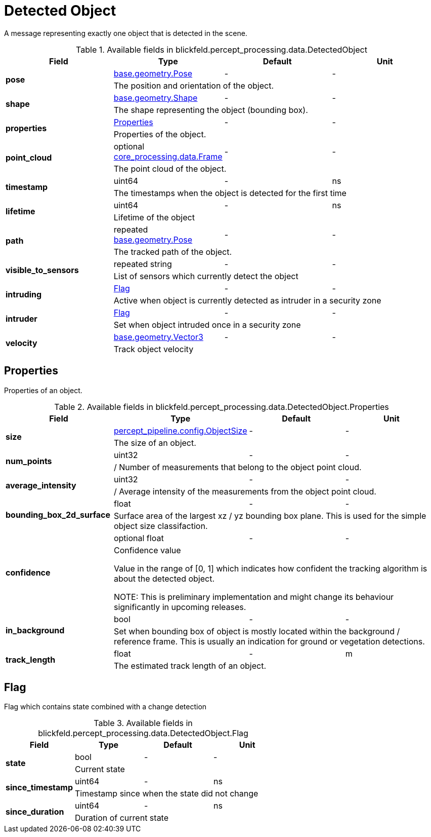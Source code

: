 [#_blickfeld_percept_processing_data_DetectedObject]
= Detected Object

A message representing exactly one object that is detected in the scene.

.Available fields in blickfeld.percept_processing.data.DetectedObject
|===
| Field | Type | Default | Unit

.2+| *pose* | xref:blickfeld/base/geometry/pose.adoc[base.geometry.Pose] | - | - 
3+| The position and orientation of the object.

.2+| *shape* | xref:blickfeld/base/geometry/shape.adoc[base.geometry.Shape] | - | - 
3+| The shape representing the object (bounding box).

.2+| *properties* | xref:blickfeld/percept_processing/data/detected_object.adoc#_blickfeld_percept_processing_data_DetectedObject_Properties[Properties] | - | - 
3+| Properties of the object.

.2+| *point_cloud* | optional xref:blickfeld/core_processing/data/frame.adoc[core_processing.data.Frame] | - | - 
3+| The point cloud of the object.

.2+| *timestamp* | uint64| - | ns 
3+| The timestamps when the object is detected for the first time

.2+| *lifetime* | uint64| - | ns 
3+| Lifetime of the object

.2+| *path* | repeated xref:blickfeld/base/geometry/pose.adoc[base.geometry.Pose] | - | - 
3+| The tracked path of the object.

.2+| *visible_to_sensors* | repeated string| - | - 
3+| List of sensors which currently detect the object

.2+| *intruding* | xref:blickfeld/percept_processing/data/detected_object.adoc#_blickfeld_percept_processing_data_DetectedObject_Flag[Flag] | - | - 
3+| Active when object is currently detected as intruder in a security zone

.2+| *intruder* | xref:blickfeld/percept_processing/data/detected_object.adoc#_blickfeld_percept_processing_data_DetectedObject_Flag[Flag] | - | - 
3+| Set when object intruded once in a security zone

.2+| *velocity* | xref:blickfeld/base/geometry/vector3.adoc[base.geometry.Vector3] | - | - 
3+| Track object velocity

|===

[#_blickfeld_percept_processing_data_DetectedObject_Properties]
== Properties

Properties of an object.

.Available fields in blickfeld.percept_processing.data.DetectedObject.Properties
|===
| Field | Type | Default | Unit

.2+| *size* | xref:blickfeld/percept_pipeline/config/object_size.adoc[percept_pipeline.config.ObjectSize] | - | - 
3+| The size of an object.

.2+| *num_points* | uint32| - | - 
3+| / Number of measurements that belong to the object point cloud.

.2+| *average_intensity* | uint32| - | - 
3+| / Average intensity of the measurements from the object point cloud.

.2+| *bounding_box_2d_surface* | float| - | - 
3+| Surface area of the largest xz / yz bounding box plane. 
This is used for the simple object size classifaction.

.2+| *confidence* | optional float| - | - 
3+| Confidence value 
 
Value in the range of [0, 1] which indicates how confident 
the tracking algorithm is about the detected object. 
 
NOTE: This is preliminary implementation and might change its behaviour significantly in upcoming releases.

.2+| *in_background* | bool| - | - 
3+| Set when bounding box of object is mostly located within the background / reference frame. 
This is usually an indication for ground or vegetation detections.

.2+| *track_length* | float| - | m 
3+| The estimated track length of an object.

|===

[#_blickfeld_percept_processing_data_DetectedObject_Flag]
== Flag

Flag which contains state combined with a change detection

.Available fields in blickfeld.percept_processing.data.DetectedObject.Flag
|===
| Field | Type | Default | Unit

.2+| *state* | bool| - | - 
3+| Current state

.2+| *since_timestamp* | uint64| - | ns 
3+| Timestamp since when the state did not change

.2+| *since_duration* | uint64| - | ns 
3+| Duration of current state

|===

